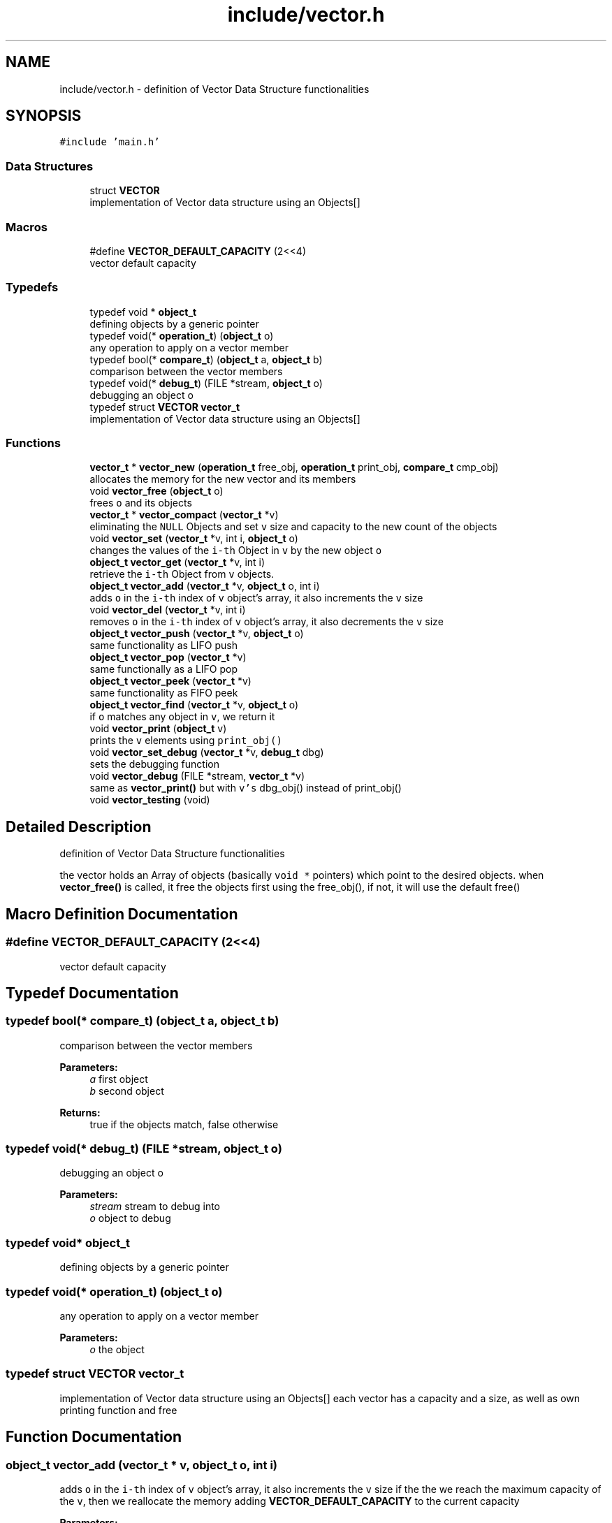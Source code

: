 .TH "include/vector.h" 3 "Mon Nov 19 2018" "Version v0.0.1" "Minimal Scheme/Lisp Interpreter" \" -*- nroff -*-
.ad l
.nh
.SH NAME
include/vector.h \- definition of Vector Data Structure functionalities  

.SH SYNOPSIS
.br
.PP
\fC#include 'main\&.h'\fP
.br

.SS "Data Structures"

.in +1c
.ti -1c
.RI "struct \fBVECTOR\fP"
.br
.RI "implementation of Vector data structure using an Objects[] "
.in -1c
.SS "Macros"

.in +1c
.ti -1c
.RI "#define \fBVECTOR_DEFAULT_CAPACITY\fP   (2<<4)"
.br
.RI "vector default capacity "
.in -1c
.SS "Typedefs"

.in +1c
.ti -1c
.RI "typedef void * \fBobject_t\fP"
.br
.RI "defining objects by a generic pointer "
.ti -1c
.RI "typedef void(* \fBoperation_t\fP) (\fBobject_t\fP o)"
.br
.RI "any operation to apply on a vector member "
.ti -1c
.RI "typedef bool(* \fBcompare_t\fP) (\fBobject_t\fP a, \fBobject_t\fP b)"
.br
.RI "comparison between the vector members "
.ti -1c
.RI "typedef void(* \fBdebug_t\fP) (FILE *stream, \fBobject_t\fP o)"
.br
.RI "debugging an object o "
.ti -1c
.RI "typedef struct \fBVECTOR\fP \fBvector_t\fP"
.br
.RI "implementation of Vector data structure using an Objects[] "
.in -1c
.SS "Functions"

.in +1c
.ti -1c
.RI "\fBvector_t\fP * \fBvector_new\fP (\fBoperation_t\fP free_obj, \fBoperation_t\fP print_obj, \fBcompare_t\fP cmp_obj)"
.br
.RI "allocates the memory for the new vector and its members "
.ti -1c
.RI "void \fBvector_free\fP (\fBobject_t\fP o)"
.br
.RI "frees \fCo\fP and its objects "
.ti -1c
.RI "\fBvector_t\fP * \fBvector_compact\fP (\fBvector_t\fP *v)"
.br
.RI "eliminating the \fCNULL\fP Objects and set \fCv\fP size and capacity to the new count of the objects "
.ti -1c
.RI "void \fBvector_set\fP (\fBvector_t\fP *v, int i, \fBobject_t\fP o)"
.br
.RI "changes the values of the \fCi-th\fP Object in \fCv\fP by the new object \fCo\fP "
.ti -1c
.RI "\fBobject_t\fP \fBvector_get\fP (\fBvector_t\fP *v, int i)"
.br
.RI "retrieve the \fCi-th\fP Object from \fCv\fP objects\&. "
.ti -1c
.RI "\fBobject_t\fP \fBvector_add\fP (\fBvector_t\fP *v, \fBobject_t\fP o, int i)"
.br
.RI "adds \fCo\fP in the \fCi-th\fP index of \fCv\fP object's array, it also increments the \fCv\fP size "
.ti -1c
.RI "void \fBvector_del\fP (\fBvector_t\fP *v, int i)"
.br
.RI "removes \fCo\fP in the \fCi-th\fP index of \fCv\fP object's array, it also decrements the \fCv\fP size "
.ti -1c
.RI "\fBobject_t\fP \fBvector_push\fP (\fBvector_t\fP *v, \fBobject_t\fP o)"
.br
.RI "same functionality as LIFO push "
.ti -1c
.RI "\fBobject_t\fP \fBvector_pop\fP (\fBvector_t\fP *v)"
.br
.RI "same functionally as a LIFO pop "
.ti -1c
.RI "\fBobject_t\fP \fBvector_peek\fP (\fBvector_t\fP *v)"
.br
.RI "same functionality as FIFO peek "
.ti -1c
.RI "\fBobject_t\fP \fBvector_find\fP (\fBvector_t\fP *v, \fBobject_t\fP o)"
.br
.RI "if \fCo\fP matches any object in \fCv\fP, we return it "
.ti -1c
.RI "void \fBvector_print\fP (\fBobject_t\fP v)"
.br
.RI "prints the \fCv\fP elements using \fCprint_obj()\fP "
.ti -1c
.RI "void \fBvector_set_debug\fP (\fBvector_t\fP *v, \fBdebug_t\fP dbg)"
.br
.RI "sets the debugging function "
.ti -1c
.RI "void \fBvector_debug\fP (FILE *stream, \fBvector_t\fP *v)"
.br
.RI "same as \fBvector_print()\fP but with \fCv's\fP dbg_obj() instead of print_obj() "
.ti -1c
.RI "void \fBvector_testing\fP (void)"
.br
.in -1c
.SH "Detailed Description"
.PP 
definition of Vector Data Structure functionalities 

the vector holds an Array of objects (basically \fCvoid *\fP pointers) which point to the desired objects\&. when \fBvector_free()\fP is called, it free the objects first using the free_obj(), if not, it will use the default free() 
.SH "Macro Definition Documentation"
.PP 
.SS "#define VECTOR_DEFAULT_CAPACITY   (2<<4)"

.PP
vector default capacity 
.SH "Typedef Documentation"
.PP 
.SS "typedef bool(* compare_t) (\fBobject_t\fP a, \fBobject_t\fP b)"

.PP
comparison between the vector members 
.PP
\fBParameters:\fP
.RS 4
\fIa\fP first object 
.br
\fIb\fP second object
.RE
.PP
\fBReturns:\fP
.RS 4
true if the objects match, false otherwise 
.RE
.PP

.SS "typedef void(* debug_t) (FILE *stream, \fBobject_t\fP o)"

.PP
debugging an object o 
.PP
\fBParameters:\fP
.RS 4
\fIstream\fP stream to debug into 
.br
\fIo\fP object to debug 
.RE
.PP

.SS "typedef void* \fBobject_t\fP"

.PP
defining objects by a generic pointer 
.SS "typedef void(* operation_t) (\fBobject_t\fP o)"

.PP
any operation to apply on a vector member 
.PP
\fBParameters:\fP
.RS 4
\fIo\fP the object 
.RE
.PP

.SS "typedef struct \fBVECTOR\fP  \fBvector_t\fP"

.PP
implementation of Vector data structure using an Objects[] each vector has a capacity and a size, as well as own printing function and free 
.SH "Function Documentation"
.PP 
.SS "\fBobject_t\fP vector_add (\fBvector_t\fP * v, \fBobject_t\fP o, int i)"

.PP
adds \fCo\fP in the \fCi-th\fP index of \fCv\fP object's array, it also increments the \fCv\fP size if the the we reach the maximum capacity of the \fCv\fP, then we reallocate the memory adding \fBVECTOR_DEFAULT_CAPACITY\fP to the current capacity
.PP
\fBParameters:\fP
.RS 4
\fIv\fP Vector 
.br
\fIo\fP Object 
.br
\fIi\fP index where to put \fCo\fP
.RE
.PP
\fBReturns:\fP
.RS 4
the added object \fCo\fP
.RE
.PP
\fBNote:\fP
.RS 4
\fCi\fP must be within the current capacity of \fCv\fP 
.RE
.PP

.SS "\fBvector_t\fP* vector_compact (\fBvector_t\fP * v)"

.PP
eliminating the \fCNULL\fP Objects and set \fCv\fP size and capacity to the new count of the objects this function implements the following algorithm compacts the vector while preserving its order, the idea is to keep the \fCNULLs\fP at the end and bringing the objects to the front while preserving the order\&.
.PP
.IP "1." 4
remove \fCNULLs\fP from the back while decreasing the size
.IP "2." 4
starting at the front this time
.IP "  \(bu" 4
look for the first \fCNULL\fP, saved as \fCindex_A\fP
.IP "  \(bu" 4
look for first object, saved as \fCindex_B\fP
.PP

.IP "3." 4
swap objects in \fCindex_A\fP and \fCindex_B\fP
.IP "4." 4
repeat start again at \fCindex_A\fP
.PP
.PP
\fBParameters:\fP
.RS 4
\fIv\fP the vector to compact
.RE
.PP
\fBReturns:\fP
.RS 4
same vector \fCv\fP but now it's compacted 
.RE
.PP

.SS "void vector_debug (FILE * stream, \fBvector_t\fP * v)"

.PP
same as \fBvector_print()\fP but with \fCv's\fP dbg_obj() instead of print_obj() along with the array index of each object and it's memory address\&. this could be used also to write into a file (it must be handled outside)
.PP
\fBParameters:\fP
.RS 4
\fIstream\fP where to output 
.br
\fIv\fP vector to debug
.RE
.PP
\fBSee also:\fP
.RS 4
\fBvector_print()\fP 
.RE
.PP

.SS "void vector_del (\fBvector_t\fP * v, int i)"

.PP
removes \fCo\fP in the \fCi-th\fP index of \fCv\fP object's array, it also decrements the \fCv\fP size calls \fCv's\fP \fCfree_obj()\fP (if not \fCNULL\fP) to free \fCo\fP if it was not \fCNULL\fP
.PP
\fBParameters:\fP
.RS 4
\fIv\fP Vector 
.br
\fIi\fP index of object to be deleted
.RE
.PP
\fBNote:\fP
.RS 4
reallocates the objects array if necessary 
.RE
.PP

.SS "\fBobject_t\fP vector_find (\fBvector_t\fP * v, \fBobject_t\fP o)"

.PP
if \fCo\fP matches any object in \fCv\fP, we return it using \fCv\fP \fCcmp_obj()\fP, \fCo\fP is compared with every object in the objects array, if there's a match, we return it
.PP
\fBParameters:\fP
.RS 4
\fIv\fP vector of objects 
.br
\fIo\fP the object to match
.RE
.PP
\fBReturns:\fP
.RS 4
NULL if no object was found, or the object otherwise
.RE
.PP
\fBNote:\fP
.RS 4
\fCcmp_obj()\fP is required, otherwise NULL would be returned 
.RE
.PP

.SS "void vector_free (\fBobject_t\fP o)"

.PP
frees \fCo\fP and its objects if \fCo\fP has a specific free function, i\&.e\&. \fCfree_obj()\fP, then a loop through all the object to free each one using \fCfree_obj()\fP
.PP
\fBParameters:\fP
.RS 4
\fIo\fP Vector
.RE
.PP
\fBNote:\fP
.RS 4
the reason why the parameter is an object instead of a vector, is to make it possible to create a vector of vectors 
.RE
.PP

.SS "\fBobject_t\fP vector_get (\fBvector_t\fP * v, int i)"

.PP
retrieve the \fCi-th\fP Object from \fCv\fP objects\&. 
.PP
\fBParameters:\fP
.RS 4
\fIv\fP Vector 
.br
\fIi\fP index of the Object
.RE
.PP
\fBReturns:\fP
.RS 4
the \fCi-th\fP object or NULL otherwise
.RE
.PP
\fBNote:\fP
.RS 4
\fCNULL\fP is returned if \fC(i < 0 || i > v->size)\fP was true, i\&.e\&. out of range 
.RE
.PP

.SS "\fBvector_t\fP* vector_new (\fBoperation_t\fP free_obj, \fBoperation_t\fP print_obj, \fBcompare_t\fP cmp_obj)"

.PP
allocates the memory for the new vector and its members 
.PP
\fBParameters:\fP
.RS 4
\fIfree_obj\fP a function to free the Object\&. 
.br
\fIprint_obj\fP a function to print the Object\&. 
.br
\fIcmp_obj\fP a function to compare the vector's objects
.RE
.PP
\fBReturns:\fP
.RS 4
a new Vector
.RE
.PP
\fBNote:\fP
.RS 4
\fCcmp_obj\fP is required by \fBvector_find()\fP 
.RE
.PP

.SS "\fBobject_t\fP vector_peek (\fBvector_t\fP * v)"

.PP
same functionality as FIFO peek 
.PP
\fBParameters:\fP
.RS 4
\fIv\fP Vector
.RE
.PP
\fBReturns:\fP
.RS 4
the peeked object 
.RE
.PP

.SS "\fBobject_t\fP vector_pop (\fBvector_t\fP * v)"

.PP
same functionally as a LIFO pop 
.PP
\fBParameters:\fP
.RS 4
\fIv\fP Vector
.RE
.PP
\fBReturns:\fP
.RS 4
the popped object 
.RE
.PP

.SS "void vector_print (\fBobject_t\fP o)"

.PP
prints the \fCv\fP elements using \fCprint_obj()\fP or just the index and the address if \fCprint_obj()\fP was \fCNULL\fP
.PP
\fBParameters:\fP
.RS 4
\fIo\fP Vector
.RE
.PP
\fBNote:\fP
.RS 4
the reason why the argument is an object is to make it possible to use it within vector of vectors 
.RE
.PP

.SS "\fBobject_t\fP vector_push (\fBvector_t\fP * v, \fBobject_t\fP o)"

.PP
same functionality as LIFO push 
.PP
\fBParameters:\fP
.RS 4
\fIv\fP Vector 
.br
\fIo\fP Object
.RE
.PP
\fBNote:\fP
.RS 4
calls \fBvector_add()\fP directly, since a LIFO push is the default adding method 
.RE
.PP

.SS "void vector_set (\fBvector_t\fP * v, int i, \fBobject_t\fP o)"

.PP
changes the values of the \fCi-th\fP Object in \fCv\fP by the new object \fCo\fP 
.PP
\fBParameters:\fP
.RS 4
\fIv\fP Vector 
.br
\fIo\fP Object 
.br
\fIi\fP index where to put \fCo\fP 
.RE
.PP

.SS "void vector_set_debug (\fBvector_t\fP * v, \fBdebug_t\fP dbg)"

.PP
sets the debugging function 
.PP
\fBParameters:\fP
.RS 4
\fIv\fP vector 
.br
\fIdbg\fP debugging function
.RE
.PP
\fBNote:\fP
.RS 4
this is the only way to set the debugging function 
.RE
.PP

.SS "void vector_testing (void)"

.SH "Author"
.PP 
Generated automatically by Doxygen for Minimal Scheme/Lisp Interpreter from the source code\&.
